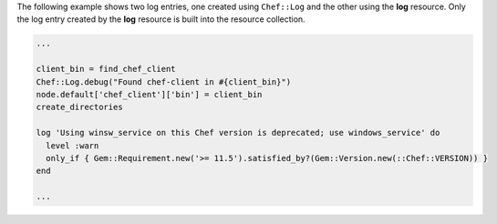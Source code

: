 .. The contents of this file may be included in multiple topics (using the includes directive).
.. The contents of this file should be modified in a way that preserves its ability to appear in multiple topics.

The following example shows two log entries, one created using ``Chef::Log`` and the other using the **log** resource. Only the log entry created by the **log** resource is built into the resource collection.

.. code-block:: ruby

   ...
   
   client_bin = find_chef_client
   Chef::Log.debug("Found chef-client in #{client_bin}")
   node.default['chef_client']['bin'] = client_bin
   create_directories
   
   log 'Using winsw_service on this Chef version is deprecated; use windows_service' do
     level :warn
     only_if { Gem::Requirement.new('>= 11.5').satisfied_by?(Gem::Version.new(::Chef::VERSION)) }
   end
   
   ...
